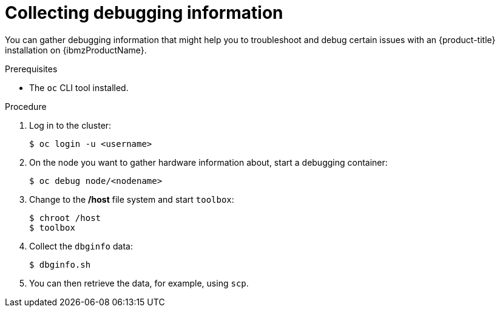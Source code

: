 // Module included in the following assemblies:
//
// * installing/installing_ibm_z/installing-ibm-z.adoc

:_content-type: PROCEDURE
[id="installation-ibm-z-troubleshooting-and-debugging_{context}"]
= Collecting debugging information

You can gather debugging information that might help you to troubleshoot and
debug certain issues with an {product-title} installation on {ibmzProductName}.

.Prerequisites

* The `oc` CLI tool installed.

.Procedure

. Log in to the cluster:
+
----
$ oc login -u <username>
----

. On the node you want to gather hardware information about, start a debugging
container:
+
----
$ oc debug node/<nodename>
----

. Change to the */host* file system and start `toolbox`:
+
----
$ chroot /host
$ toolbox
----

. Collect the `dbginfo` data:
+
----
$ dbginfo.sh
----

. You can then retrieve the data, for example, using `scp`.
